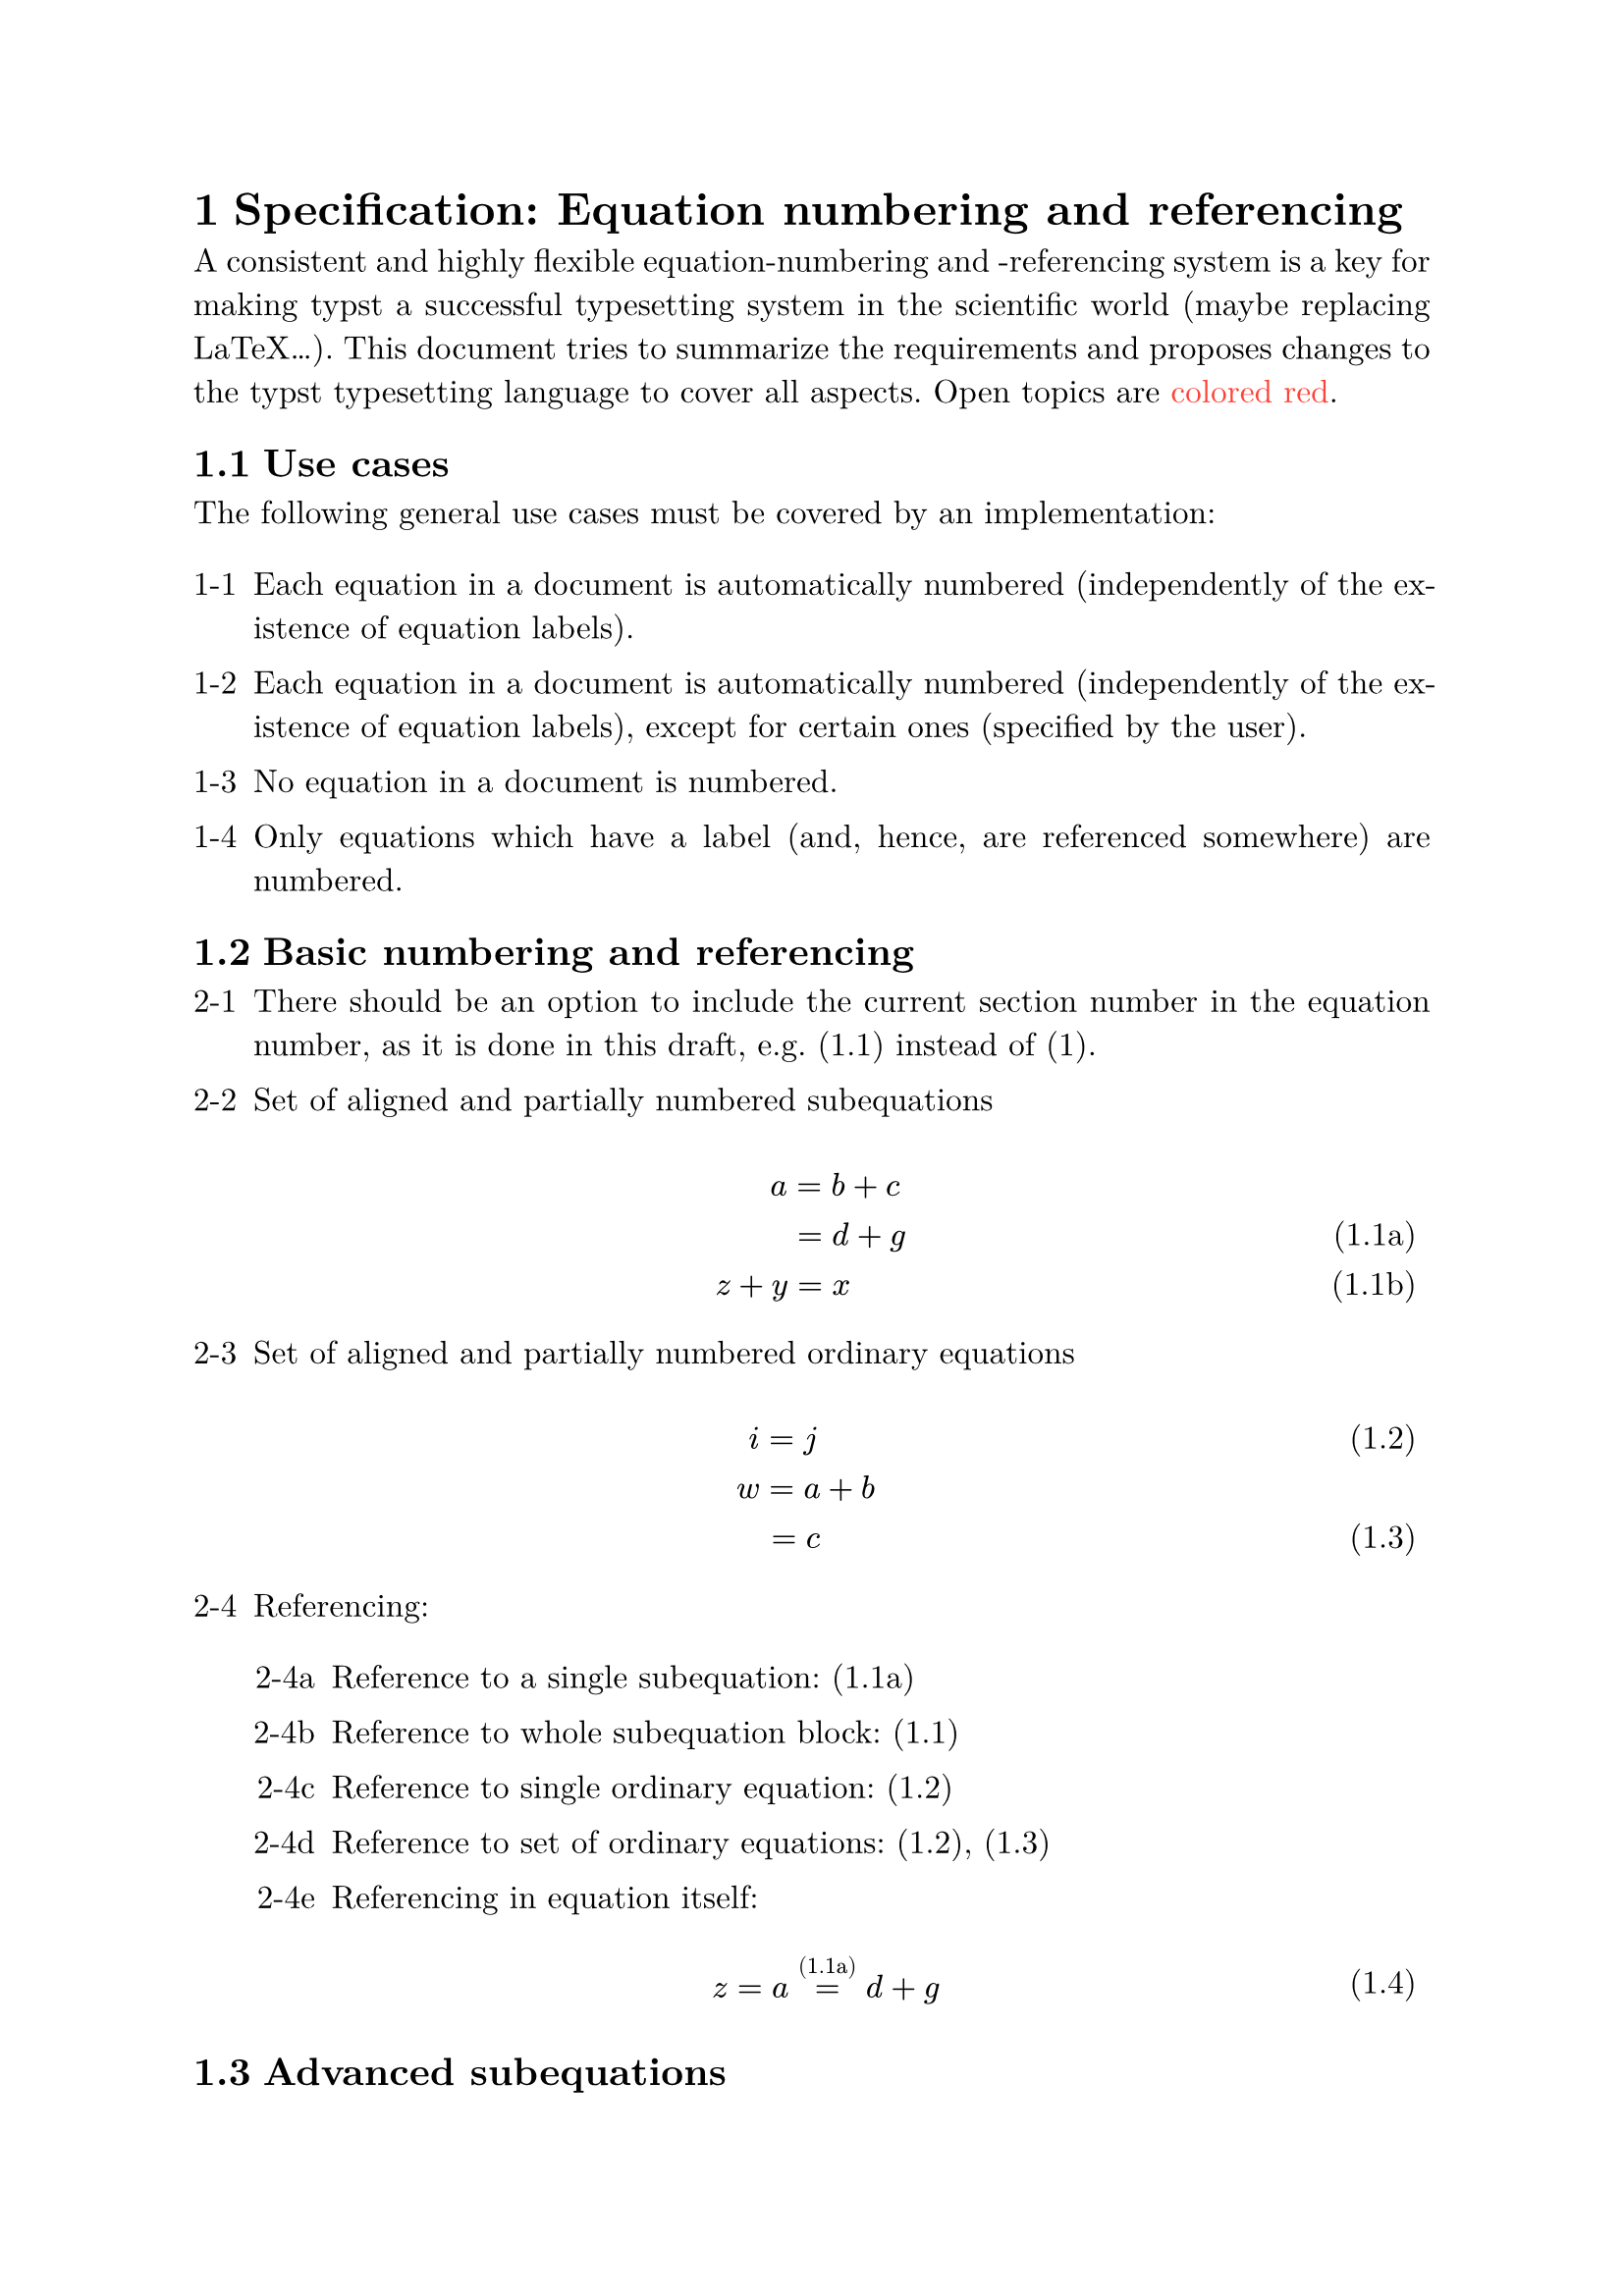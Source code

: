 #set text(font: "New Computer Modern", size: 12pt)

// Format section titles
#set heading(numbering: "1.1")
//#show heading: set block(above: 2em, below: 1em)

// Adjust paragraphs
#set par(justify: true)
#show par: set block(spacing: 1.0em)

// Numbered lists contain subsection number (heading level 2) in front of the enumeration
#set enum(tight: false, full: true, spacing: 1em, numbering: (..args) => {
  let vals = args.pos();
  let secnum = counter(heading).display((..it) => {
      let items = it.pos()
      return str(items.at(1))
    })
  if vals.len() == 1 {
    return secnum + "-" + str(vals.at(0));
  } else {
    return secnum + "-" + str(vals.at(0)) + str(("a", "b", "c", "d", "e", "f", "g", "h").at(vals.at(1) - 1));
  }
})
#show enum: set block(spacing: 1.5em)

// Adjust bullet lists
#set list(tight: false, spacing: 1em)
#show list: set block(spacing: 1.5em)

// Links in blue
#show link: set text(fill: blue)

// Some helpers
#let Covers = {
  text(weight: "bold", fill: green, "Covers:")
}
#let Proposal = {
  text(weight: "bold", fill: blue, "Proposal:")
}
#let Open = {
  text(weight: "bold", fill: red, "Open:")
}

// ======================================================================================

= Specification: Equation numbering and referencing <sec:req>
A consistent and highly flexible equation-numbering and -referencing system is a key for 
making typst a successful typesetting system in the scientific world (maybe replacing LaTeX...).
This document tries to summarize the requirements and proposes changes to the typst 
typesetting language to cover all aspects. Open topics are #text(fill: red, "colored red").

== Use cases
The following general use cases must be covered by an implementation:
  
  + Each equation in a document is automatically numbered (independently of the existence 
    of equation labels).

  + Each equation in a document is automatically numbered (independently of the existence 
    of equation labels), except for certain ones (specified by the user).
  
  + No equation in a document is numbered.
  
  + Only equations which have a label (and, hence, are referenced somewhere) are numbered.



== Basic numbering and referencing
+ There should be an option to include the current section number in the equation number, 
  as it is done in this draft, e.g. (1.1) instead of (1).

+ Set of aligned and partially numbered subequations
  // Since the stuff we propose here is not implemented yet, we format it manually in tables
  // A function doing this would be nice here, e.g. #eqref(content)
  #table(
  columns: (90%, 10%),
  align: (center, right),
  stroke: none,
  $#h(3.2em) a = b +c$, [],
  $#h(4.2em) = d + g$,  [(1.1a)],
  $z + y = x$,          [(1.1b)]
)

+ Set of aligned and partially numbered ordinary equations
  #table(
  columns: (90%, 10%),
  align: (center, right),
  stroke: none,
  $i = j$,               [(1.2)],
  $#h(1.4em) w = a + b$, [],
  $#h(0.8em) = c$,       [(1.3)]
  )

+ Referencing:
  + Reference to a single subequation: (1.1a)

  + Reference to whole subequation block: (1.1)
  
  + Reference to single ordinary equation: (1.2)
  
  + Reference to set of ordinary equations: (1.2), (1.3)
  
  + Referencing in equation itself:
    #table(
    columns: (90%, 10%),
    align: (center, right),
    stroke: none,
    $z = a =^#[(1.1a)] d + g$,               [(1.4)]
    )


== Advanced subequations
+ Subequations distributed over multiple paragraphs:
    #table(
    columns: (90%, 10%),
    align: (center, right),
    stroke: none,
    $a = b$,                 [(1.5a)]
    )
  Another subequation after some text
    #table(
    columns: (90%, 10%),
    align: (center, right),
    stroke: none,
    $d + c = e + f + x + z$,  [(1.5b)]
    )
  Normal numbering continues:
    #table(
    columns: (90%, 10%),
    align: (center, right),
    stroke: none,
    $e = f$,                   [(1.6)]
    )


+ It should be possible to align subequations if text is written between them:
    #table(
      columns: (90%, 10%),
      align: (center, right),
      stroke: none,
      $a = b$,                 [(1.7a)]
    )
  Another subequation after some text
    #table(
      columns: (90%, 10%),
      align: (center, right),
      stroke: none,
      $#h(3.5em) d + c = e + f + x + z$,  [(1.7b)]
    )


== Advanced equation typesetting    
+ It should be possible to set one number per equation system only 
  (align + split in LaTeX + AmsMath):
  #table(
    columns: (90%, 10%),
    align: (center, horizon + right),
    stroke: none,
    $
      A &= B + C \
      D + E &= F + G
    $,  [(1.8)]
  )

+ It should be possible to enable multi-line equations wich are nicely 
  typesetted (multline in LaTeX  + AmsMath):
  #table(
    columns: (90%, 10%),
    align: (center, horizon + right),
    stroke: none,
    $
      a + b + c + d + e + f + g + h + i + j = \
      #h(10em) k + l + m + n + o + p + q + r + s + t + u
    $,  [(1.9)]
  )

+ It should be possible to place equation numbers to the left:
  #table(
    columns: (10%, 90%),
    align: (left, center),
    stroke: none,
    [(1.10)], $a = b$
  )


#set enum(tight: false, full: true, spacing: 1em, numbering: "1.1.")

= Realization in typst
Based on the pull-request #link("https://github.com/typst/typst/pull/1849", "on Github") 
and the associated discussion as well as the discussion 
#link("https://discord.com/channels/1054443721975922748/1176478327473709108", "on Discord")
the following is proposed:

+ *Change of the equation function*
  + `numbering`-keyword: Possibility to include Section or other numbers. 
    Example: `numbering: "({h1}.1a)"` -> section number is included in the 
    equation number. #Covers 2-1.

    #Open Define consistent syntax. In principal, it should be possible 
    to include numbers of any type of labels 

    #Open What is the implication of `numbering = "(1)"` regarding subequations 
    (see below). `"(1a)"`? (Preferred in my opinion)

  + #Proposal New keyword `numbering-mode` with the following options:
    - `"by-equation"` (default): Each equation (i.e.\,a block included in `\$ \$`)
    automatically gets a number, independently of the existence of labels 
    (#Covers use-cases 1-1 and 1-2, can be tweaked by special label `<*>`, see below.).
    - `"by-line"`: In each equation each line is numbered, independently of the 
    existence of labels  (#Covers use-cases 1-1 and 1-2, can be tweaked by special 
    label `<*> `see below.)
    - `"by-label"`: Only equations and lines of equations are numbered that 
    have a label (#Covers use-case 1-4).
  
    If `numbering = none` this keyword is ignored (#Covers use-case 1.3).

  + #Proposal New keyword `numbering-align` with the following options:
    - `"right"` (default): Place number to the right of the equation (at right page margin).
    - `"left"`: Place number to the left of the equation (at left page margin).

    #Covers 4-3.

  + #Proposal New keyword `align-subequblocks` (Default: `false`): If true ensures 
  that subequations distributed over consecutive blocks are aligned (\LaTeX: 
  subequations + align + intertext).  #Covers 3-2.
  

+ *Enhanced functionality of labels (if `numbering` is not `none`)*
  + #Proposal Special Label `<*>`: Do not put an equation number here
  (only useful if `numbering-mode="by-label"` or \\ `numbering-mode="by-equation"`, 
  so you can exclude very specific equations or lines from being numbered).
    + Labels can be placed in each line of an equation and/or behind an equation block:
      ```typst
      $
      a     & = b + c  \
            & = d +g   <eq:a>
      z + y & = x.     <eq:z>
      $ <eq:az>    
      ```
  + Labels placed in lines of equations also act as a line separator, so no 
    additional `\` is needed.

    If `numbering-mode="by-label"` the placement of labels determines the kind of numbering:
    
      -  Labels only in lines: Normal equation as (1), (2), \ldots. (#Covers 2-3, 2-4c, 2-4d)
      -  Labels only after equation block: Whole equation block gets one number (#Covers 4-1)
      -  Labels in lines as well as behind the equation block: Lines are numbered as 
         subequations, the whole block can be referenced by its main number 
         (#Covers 2-2, 2-4a, 2-4b)
      -  Lines/ equations without a label are not numbered.
      -  The same label behind two consecutive equation blocks renders the lines of 
         these blocks as subequations. It is an error if two non consecutive 
         equation blocks have the same label. #Covers 3-1.
    
+ Referencing within an equation should be possible (#Covers 2-4e):
  ```typst
  $
    z = a =^#[@eq1:a] d + g 
  $    
  ```


#text(fill: red, weight: "bold", "Things that are still open and need to be fixed:")
- If `numbering-mode="by-line"` it is not possible to mark an equation block as a 
  subequation block without explicitly defining a label for them. This is not nice
  in the case you do not reference the equations and, hence, do not want to define
  labels (use-case 1-1). 

  #Proposal Define another special label marking the block as an ("unlabled")
  subequations block (e.g. `<\#>`?).
  


#text(fill: green, weight: "bold", "Things that are already covered by the current implementation:")

- Nicely typesetted multi-line equations (4-2):
  ```typst
$
a + b + c + d + e + f + g + h + i + j =
#h(5em) k + l + m + n + o + p + q + r + s + t + u <eq6>
$
  ```


= With this proposal the output of @sec:req can be generated as follows:

```typst
#set math.equation(numbering: "({h1}.1a)", numbering-mode: "by-label", supplement: none)

= Equation numbering and referencing
Set of aligned and partially numbered subequations
$
    a     & = b + c  \
          & = d +g   <eq1:a>
    z + y & = x.     <eq1:z>
$ <eq1>

Set of aligned and partially numbered ordinary equations
$
  i & = j       <eq2:i>
  w & = a + b   \
    & = c       <eq2:c>
$

Referencing:
  - Reference to a single subequation: @eq1:a
  - Reference to whole subequation block: @eq1
  - Reference to single ordinary equation: @eq2:i
  - Reference to set of ordinary equations: @eq2:i, @eq2:c
  - Referencing in equation itself:
    $ 
      z = a =^#[@eq1:a] d + g 
    $ <zadg>

= Advanced subequations
Subequations distributed over multiple paragraphs:
$ 
  a = b   <eq3:ab> 
$ <eq3>

Another subequation after some text
$ 
  d + c = e + f + x + z   <eq3:cd> 
$ <eq3> 

Normal numbering continues:
$ 
  e = f  
$ <eq4:ef>


It should be possible to align subequations if text is written between them:

#set math.equation(numbering: "({h1}.1a)", numbering-mode: "by-label", align-subeqblocks=true, supplement: none)
$ 
  a = b + c   <eq3:ab> 
$ <eq3>

Another subequation after some text
$ 
  d + c &= e + f + x + z   <eq3:cd> 
$ <eq3> 

= Advanced equation typesetting
It should be possible to set one number per equation system
only (align + split in LATEX + AmsMath):

$
      A &= B + C
  D + E &= F + G
$ <eq5>

$
  a + b + c + d + e + f + g + h + i + j =
  #h(5em) k + l + m + n + o + p + q + r + s + t + u <eq6>
$

It should be possible to place equation numbers to the left:
#[
  #set math.equation(numbering-align: "left")
  $ a = b $ <eq7>
]  
```


== The same with numbering-mode="by-line"

Only what is referenced has a label, but all equations are numbered except for specific ones.
```typst
#set math.equation(numbering: "({h1}.1a)", numbering-mode: "by-line", supplement: none)

= Equation numbering and referencing
Set of aligned and partially numbered subequations
$
    a     & = b + c  <*>
          & = d +g   <eq1:a>
    z + y & = x.     <eq1:z>
$ <eq1>

Set of aligned and partially numbered ordinary equations
$
  i & = j       <eq2:i>
  w & = a + b   <*>
    & = c       <eq2:c>
$

Referencing:
  - Reference to a single subequation: @eq1:a
  - Reference to whole subequation block: @eq1
  - Reference to single ordinary equation: @eq2:i
  - Reference to set of ordinary equations: @eq2:i, @eq2:c
  - Referencing in equation itself:
    $ 
      z = a =^#[@eq1:a] d + g 
    $

= Advanced subequations
Subequations distributed over multiple paragraphs:
$ 
  a = b
$ <#>

Another subequation after some text
$ 
  c = d 
$ <#> 

Normal numbering continues:
$ 
  e = f  
$
```